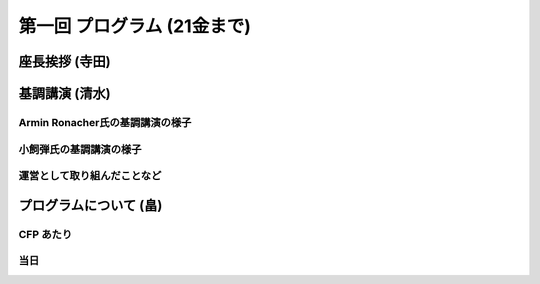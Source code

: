 ==============================
 第一回 プログラム (21金まで)
==============================

座長挨拶 (寺田)
===============

基調講演 (清水)
===============

Armin Ronacher氏の基調講演の様子
--------------------------------

小飼弾氏の基調講演の様子
------------------------

運営として取り組んだことなど
----------------------------

プログラムについて (畠)
=======================

CFP あたり
----------

当日
----



